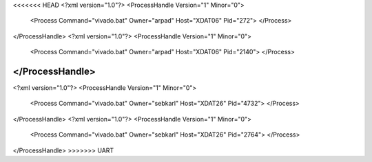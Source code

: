 <<<<<<< HEAD
<?xml version="1.0"?>
<ProcessHandle Version="1" Minor="0">
    <Process Command="vivado.bat" Owner="arpad" Host="XDAT06" Pid="272">
    </Process>
</ProcessHandle>
<?xml version="1.0"?>
<ProcessHandle Version="1" Minor="0">
    <Process Command="vivado.bat" Owner="arpad" Host="XDAT06" Pid="2140">
    </Process>
</ProcessHandle>
=======
<?xml version="1.0"?>
<ProcessHandle Version="1" Minor="0">
    <Process Command="vivado.bat" Owner="sebkarl" Host="XDAT26" Pid="4732">
    </Process>
</ProcessHandle>
<?xml version="1.0"?>
<ProcessHandle Version="1" Minor="0">
    <Process Command="vivado.bat" Owner="sebkarl" Host="XDAT26" Pid="2764">
    </Process>
</ProcessHandle>
>>>>>>> UART

